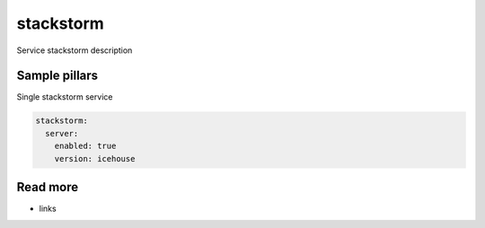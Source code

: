
==================================
stackstorm
==================================

Service stackstorm description

Sample pillars
==============

Single stackstorm service

.. code-block:: yaml

    stackstorm:
      server:
        enabled: true
        version: icehouse

Read more
=========

* links
